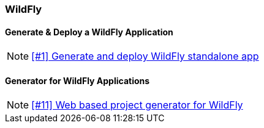 === WildFly

==== Generate & Deploy a WildFly Application

NOTE: https://github.com/tdiesler/openshift-playground/issues/1[[#1\] Generate and deploy WildFly standalone app]

==== Generator for WildFly Applications

NOTE: https://github.com/tdiesler/openshift-playground/issues/11[[#11\] Web based project generator for WildFly]

